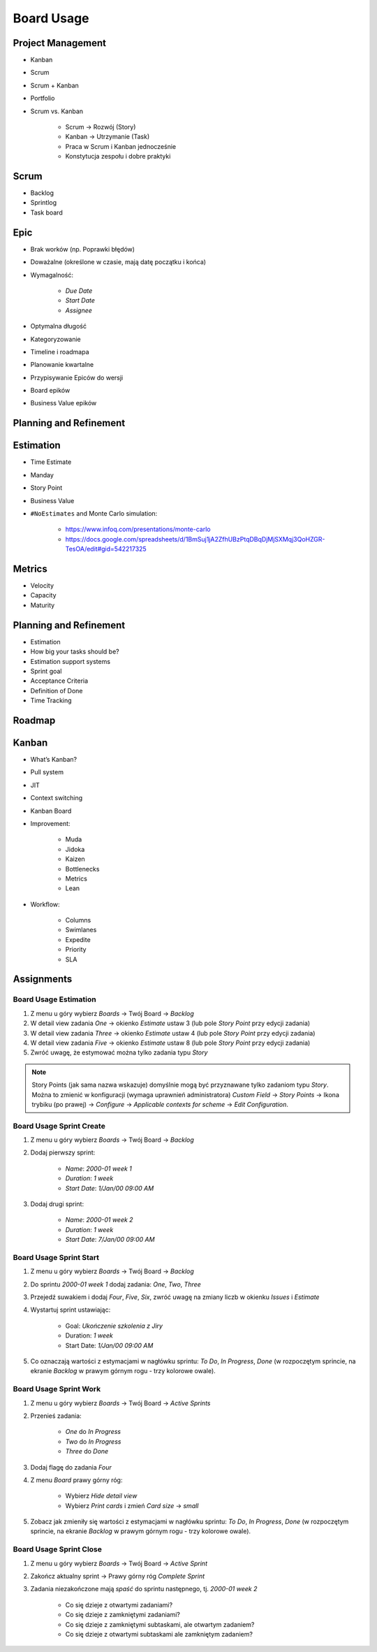 ***********
Board Usage
***********


Project Management
==================
- Kanban
- Scrum
- Scrum + Kanban
- Portfolio
- Scrum vs. Kanban

    - Scrum -> Rozwój (Story)
    - Kanban -> Utrzymanie (Task)
    - Praca w Scrum i Kanban jednocześnie
    - Konstytucja zespołu i dobre praktyki

.. figure:: img/jira-board-select.jpg
.. figure:: img/agile-wheel-1.png
.. figure:: img/agile-wheel-2.png
.. figure:: img/scrum-sprint-week-continuous.png
.. figure:: img/scrum-daily-timer.png
.. figure:: img/scrum-userstory.png


Scrum
=====
- Backlog
- Sprintlog
- Task board

.. figure:: img/jira-board-backlog-scrum.png
.. figure:: img/jira-board-sprint.png


Epic
====
- Brak worków (np. Poprawki błędów)
- Doważalne (określone w czasie, mają datę początku i końca)
- Wymagalność:

    - `Due Date`
    - `Start Date`
    - `Assignee`

- Optymalna długość
- Kategoryzowanie
- Timeline i roadmapa
- Planowanie kwartalne
- Przypisywanie Epiców do wersji
- Board epików
- Business Value epików


Planning and Refinement
=======================
.. figure:: img/agile-epic-decomposition-01-mindmapping.jpg
.. figure:: img/agile-epic-decomposition-02-epics.jpg
.. figure:: img/agile-epic-decomposition-03-epic.jpg
.. figure:: img/agile-epic-decomposition-04-epics.jpg
.. figure:: img/agile-epic-decomposition-05-ordering.jpg
.. figure:: img/agile-epic-decomposition-06-ordered.jpg
.. figure:: img/agile-epic-decomposition-07-todecompose.jpg
.. figure:: img/agile-epic-decomposition-08-decomposition.jpg
.. figure:: img/agile-epic-decomposition-09-ordering.jpg
.. figure:: img/agile-epic-decomposition-10-ordered.jpg
.. figure:: img/agile-epic-decomposition-11-estimation.jpg
.. figure:: img/agile-epic-decomposition-12-priorities.jpg
.. figure:: img/agile-epic-decomposition-13-sprints.jpg
.. figure:: img/agile-epic-decomposition-14-issues.jpg
.. figure:: img/agile-epic-decomposition-15-jira.jpg
.. figure:: img/agile-epic-decomposition-16-epicmaping.jpg
.. figure:: img/agile-epic-decomposition-17-board.jpg
.. figure:: img/agile-epic-decomposition-18-risk.jpg
.. figure:: img/agile-epic-decomposition-19-portfolio.jpg


Estimation
==========
- Time Estimate
- Manday
- Story Point
- Business Value
- ``#NoEstimates`` and Monte Carlo simulation:

    * https://www.infoq.com/presentations/monte-carlo
    * https://docs.google.com/spreadsheets/d/1BmSuj1jA2ZfhUBzPtqDBqDjMjSXMqj3QoHZGR-TesOA/edit#gid=542217325


Metrics
=======
- Velocity
- Capacity
- Maturity

.. figure:: img/scrum-capacity-sprint.png
.. figure:: img/scrum-capacity-backlog.png


Planning and Refinement
=======================
- Estimation
- How big your tasks should be?
- Estimation support systems
- Sprint goal
- Acceptance Criteria
- Definition of Done
- Time Tracking


Roadmap
=======
.. figure:: img/jira-board-roadmap.png


Kanban
======
- What’s Kanban?
- Pull system
- JIT
- Context switching
- Kanban Board
- Improvement:

    - Muda
    - Jidoka
    - Kaizen
    - Bottlenecks
    - Metrics
    - Lean

- Workflow:

    - Columns
    - Swimlanes
    - Expedite
    - Priority
    - SLA

.. figure:: img/jira-board-backlog-kanban.png


Assignments
===========

Board Usage Estimation
----------------------
#. Z menu u góry wybierz `Boards` -> Twój Board -> `Backlog`
#. W detail view zadania `One` -> okienko `Estimate` ustaw 3 (lub pole `Story Point` przy edycji zadania)
#. W detail view zadania `Three` -> okienko `Estimate` ustaw 4 (lub pole `Story Point` przy edycji zadania)
#. W detail view zadania `Five` -> okienko `Estimate` ustaw 8 (lub pole `Story Point` przy edycji zadania)
#. Zwróć uwagę, że estymować można tylko zadania typu `Story`

.. note:: Story Points (jak sama nazwa wskazuje) domyślnie mogą być przyznawane tylko zadaniom typu `Story`. Można to zmienić w konfiguracji (wymaga uprawnień administratora) `Custom Field` -> `Story Points` -> Ikona trybiku (po prawej) -> `Configure` -> `Applicable contexts for scheme` -> `Edit Configuration`.

Board Usage Sprint Create
-------------------------
#. Z menu u góry wybierz `Boards` -> Twój Board -> `Backlog`
#. Dodaj pierwszy sprint:

    - `Name`: `2000-01 week 1`
    - `Duration`: `1 week`
    - `Start Date`: `1/Jan/00 09:00 AM`

#. Dodaj drugi sprint:

    - `Name`: `2000-01 week 2`
    - `Duration`: `1 week`
    - `Start Date`: `7/Jan/00 09:00 AM`

Board Usage Sprint Start
------------------------
#. Z menu u góry wybierz `Boards` -> Twój Board -> `Backlog`
#. Do sprintu `2000-01 week 1` dodaj zadania: `One`, `Two`, `Three`
#. Przejedź suwakiem i dodaj `Four`, `Five`, `Six`, zwróć uwagę na zmiany liczb w okienku `Issues` i `Estimate`
#. Wystartuj sprint ustawiając:

    - Goal: `Ukończenie szkolenia z Jiry`
    - Duration: `1 week`
    - Start Date: `1/Jan/00 09:00 AM`

#. Co oznaczają wartości z estymacjami w nagłówku sprintu: `To Do`, `In Progress`, `Done` (w rozpoczętym sprincie, na ekranie `Backlog` w prawym górnym rogu - trzy kolorowe owale).

Board Usage Sprint Work
-----------------------
#. Z menu u góry wybierz `Boards` -> Twój Board -> `Active Sprints`
#. Przenieś zadania:

    - `One` do `In Progress`
    - `Two` do `In Progress`
    - `Three` do `Done`

#. Dodaj flagę do zadania `Four`
#. Z menu `Board` prawy górny róg:

    - Wybierz `Hide detail view`
    - Wybierz `Print cards` i zmień `Card size` -> `small`

#. Zobacz jak zmieniły się wartości z estymacjami w nagłówku sprintu: `To Do`, `In Progress`, `Done` (w rozpoczętym sprincie, na ekranie `Backlog` w prawym górnym rogu - trzy kolorowe owale).

Board Usage Sprint Close
------------------------
#. Z menu u góry wybierz `Boards` -> Twój Board -> `Active Sprint`
#. Zakończ aktualny sprint -> Prawy górny róg `Complete Sprint`
#. Zadania niezakończone mają `spaść` do sprintu następnego, tj. `2000-01 week 2`

    - Co się dzieje z otwartymi zadaniami?
    - Co się dzieje z zamkniętymi zadaniami?
    - Co się dzieje z zamkniętymi subtaskami, ale otwartym zadaniem?
    - Co się dzieje z otwartymi subtaskami ale zamkniętym zadaniem?
